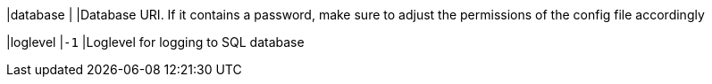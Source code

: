 |database                        |
|Database URI. If it contains a password, make sure to adjust the permissions of
 the config  file  accordingly

|loglevel                        |`-1`
|Loglevel for logging to SQL database
